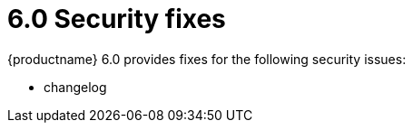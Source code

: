 = 6.0 Security fixes

:title_nav: Security fixes
:description: Security fixes in TinyMCE 6.0
:keywords: releasenotes bugfixes security

{productname} 6.0 provides fixes for the following security issues:

* changelog
